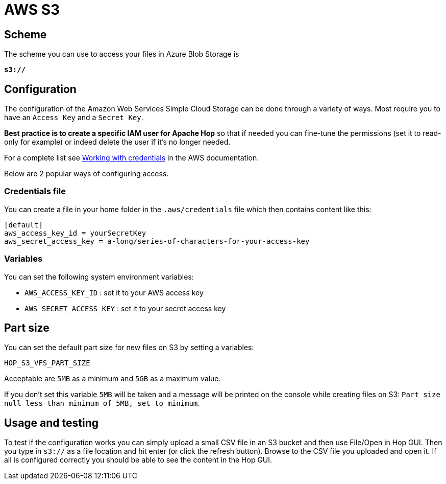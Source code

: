 ////
Licensed to the Apache Software Foundation (ASF) under one
or more contributor license agreements.  See the NOTICE file
distributed with this work for additional information
regarding copyright ownership.  The ASF licenses this file
to you under the Apache License, Version 2.0 (the
"License"); you may not use this file except in compliance
with the License.  You may obtain a copy of the License at
  http://www.apache.org/licenses/LICENSE-2.0
Unless required by applicable law or agreed to in writing,
software distributed under the License is distributed on an
"AS IS" BASIS, WITHOUT WARRANTIES OR CONDITIONS OF ANY
KIND, either express or implied.  See the License for the
specific language governing permissions and limitations
under the License.
////

:documentationPath: /vfs/
:language: en_US

= AWS S3

== Scheme

The scheme you can use to access your files in Azure Blob Storage is

`**s3://**`

== Configuration

The configuration of the Amazon Web Services Simple Cloud Storage can be done through a variety of ways.
Most require you to have an `Access Key` and a `Secret Key`.

**Best practice is to create a specific IAM user for Apache Hop** so that if needed you can fine-tune the permissions (set it to read-only for example) or indeed delete the user if it's no longer needed.

For a complete list see https://docs.aws.amazon.com/sdk-for-java/v1/developer-guide/credentials.html[Working with credentials] in the AWS documentation.

Below are 2 popular ways of configuring access.

=== Credentials file

You can create a file in your home folder in the `.aws/credentials` file which then contains content like this:

[source,properties]
----
[default]
aws_access_key_id = yourSecretKey
aws_secret_access_key = a-long/series-of-characters-for-your-access-key
----

=== Variables

You can set the following system environment variables:

* `AWS_ACCESS_KEY_ID` : set it to your AWS access key
* `AWS_SECRET_ACCESS_KEY` : set it to your secret access key

== Part size

You can set the default part size for new files on S3 by setting a variables:

`HOP_S3_VFS_PART_SIZE`

Acceptable are `5MB` as a minimum and `5GB` as a maximum value.

If you don't set this variable `5MB` will be taken and a message will be printed on the console while creating files on S3:
`Part size null less than minimum of 5MB, set to minimum`.

== Usage and testing

To test if the configuration works you can simply upload a small CSV file in an S3 bucket and then use File/Open in Hop GUI.
Then you type in `s3://` as a file location and hit enter (or click the refresh button).
Browse to the CSV file you uploaded and open it.
If all is configured correctly you should be able to see the content in the Hop GUI.

